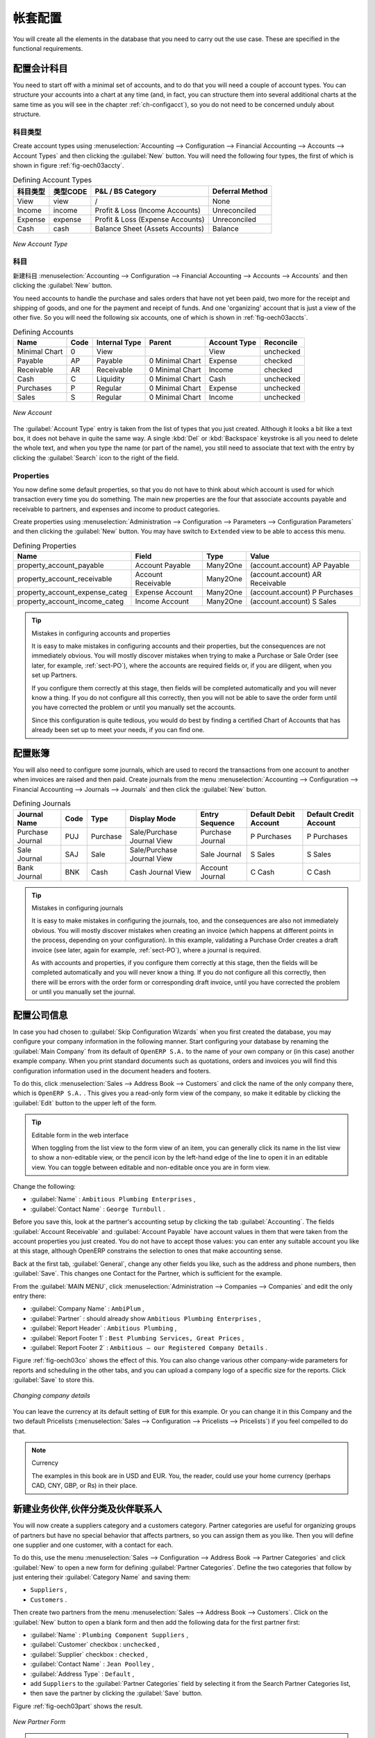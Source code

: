 .. i18n: Database Setup
.. i18n: ==============
..

帐套配置
==============

.. i18n: You will create all the elements in the database that you need to carry out the use case. These are
.. i18n: specified in the functional requirements.
..

You will create all the elements in the database that you need to carry out the use case. These are
specified in the functional requirements.

.. i18n: .. index::
.. i18n:    single: accounts; configuring
.. i18n:    
.. i18n: Configuring Accounts
.. i18n: --------------------
..

.. index::
   single: accounts; configuring
   
配置会计科目
--------------------

.. i18n: You need to start off with a minimal set of accounts, and to do that you will need a couple of
.. i18n: account types. You can structure your accounts into a chart at any time (and, in fact, you can
.. i18n: structure them into several additional charts at the same time as you will see in the chapter
.. i18n: :ref:`ch-configacct`), so you do not need to be concerned unduly about structure.
..

You need to start off with a minimal set of accounts, and to do that you will need a couple of
account types. You can structure your accounts into a chart at any time (and, in fact, you can
structure them into several additional charts at the same time as you will see in the chapter
:ref:`ch-configacct`), so you do not need to be concerned unduly about structure.

.. i18n: .. index::
.. i18n:    single: account types
..

.. index::
   single: account types

.. i18n: Account Types
.. i18n: ^^^^^^^^^^^^^
..

科目类型
^^^^^^^^^^^^^

.. i18n: Create account types using :menuselection:`Accounting --> Configuration --> 
.. i18n: Financial Accounting --> Accounts --> Account Types` and then clicking the
.. i18n: :guilabel:`New` button. You will need the following four types, the first of which is shown
.. i18n: in figure :ref:`fig-oech03accty`.
..

Create account types using :menuselection:`Accounting --> Configuration --> 
Financial Accounting --> Accounts --> Account Types` and then clicking the
:guilabel:`New` button. You will need the following four types, the first of which is shown
in figure :ref:`fig-oech03accty`.

.. i18n: .. table:: Defining Account Types
.. i18n: 
.. i18n:    ============== ======== ================================= ===============
.. i18n:    Acc. Type Name Code     P&L / BS Category                 Deferral Method
.. i18n:    ============== ======== ================================= ===============
.. i18n:    View           view     /                                 None           
.. i18n:    Income         income   Profit & Loss (Income Accounts)   Unreconciled   
.. i18n:    Expense        expense  Profit & Loss (Expense Accounts)  Unreconciled   
.. i18n:    Cash           cash     Balance Sheet (Assets Accounts)   Balance        
.. i18n:    ============== ======== ================================= ===============
..

.. table:: Defining Account Types

   ============== ======== ================================= ===============
   科目类型       类型CODE     P&L / BS Category                 Deferral Method
   ============== ======== ================================= ===============
   View           view     /                                 None           
   Income         income   Profit & Loss (Income Accounts)   Unreconciled   
   Expense        expense  Profit & Loss (Expense Accounts)  Unreconciled   
   Cash           cash     Balance Sheet (Assets Accounts)   Balance        
   ============== ======== ================================= ===============

.. i18n: .. _fig-oech03accty:
.. i18n: 
.. i18n: .. figure::  images/openerp_ch03_acctype.png
.. i18n:    :align: center
.. i18n:    :scale: 80
.. i18n: 
.. i18n:    *New Account Type*
.. i18n:    
.. i18n: Accounts
.. i18n: ^^^^^^^^
..

.. _fig-oech03accty:

.. figure::  images/openerp_ch03_acctype.png
   :align: center
   :scale: 80

   *New Account Type*
   
科目
^^^^^^^^

.. i18n: Create accounts using :menuselection:`Accounting --> Configuration --> 
.. i18n: Financial Accounting --> Accounts --> Accounts` and then clicking the
.. i18n: :guilabel:`New` button. 
..

新建科目 :menuselection:`Accounting --> Configuration --> 
Financial Accounting --> Accounts --> Accounts` and then clicking the
:guilabel:`New` button. 

.. i18n: You need accounts to handle the purchase and sales orders that have not yet been paid,
.. i18n: two more for the receipt and shipping of goods, and one for the payment and receipt of funds. 
.. i18n: And one 'organizing' account that is just a view of the other five. So
.. i18n: you will need the following six accounts, one of which is shown
.. i18n: in :ref:`fig-oech03accts`.
..

You need accounts to handle the purchase and sales orders that have not yet been paid,
two more for the receipt and shipping of goods, and one for the payment and receipt of funds. 
And one 'organizing' account that is just a view of the other five. So
you will need the following six accounts, one of which is shown
in :ref:`fig-oech03accts`.

.. i18n: .. table:: Defining Accounts
.. i18n: 
.. i18n:    ============= ==== ============= =============== ============ =========
.. i18n:    Name          Code Internal Type Parent          Account Type Reconcile
.. i18n:    ============= ==== ============= =============== ============ =========
.. i18n:    Minimal Chart 0    View                          View         unchecked
.. i18n:    Payable       AP   Payable       0 Minimal Chart Expense      checked
.. i18n:    Receivable    AR   Receivable    0 Minimal Chart Income       checked
.. i18n:    Cash          C    Liquidity     0 Minimal Chart Cash         unchecked
.. i18n:    Purchases     P    Regular       0 Minimal Chart Expense      unchecked
.. i18n:    Sales         S    Regular       0 Minimal Chart Income       unchecked
.. i18n:    ============= ==== ============= =============== ============ =========
..

.. table:: Defining Accounts

   ============= ==== ============= =============== ============ =========
   Name          Code Internal Type Parent          Account Type Reconcile
   ============= ==== ============= =============== ============ =========
   Minimal Chart 0    View                          View         unchecked
   Payable       AP   Payable       0 Minimal Chart Expense      checked
   Receivable    AR   Receivable    0 Minimal Chart Income       checked
   Cash          C    Liquidity     0 Minimal Chart Cash         unchecked
   Purchases     P    Regular       0 Minimal Chart Expense      unchecked
   Sales         S    Regular       0 Minimal Chart Income       unchecked
   ============= ==== ============= =============== ============ =========

.. i18n: .. _fig-oech03accts:
.. i18n: 
.. i18n: .. figure::  images/openerp_ch03_accts.png
.. i18n:    :align: center
.. i18n:    :scale: 80
.. i18n: 
.. i18n:    *New Account*
..

.. _fig-oech03accts:

.. figure::  images/openerp_ch03_accts.png
   :align: center
   :scale: 80

   *New Account*

.. i18n: The :guilabel:`Account Type` entry is taken from the list of types that you just created.
.. i18n: Although it looks a bit like a text box, it does not behave in quite the same way.
.. i18n: A single :kbd:`Del` or :kbd:`Backspace` keystroke is all you need to delete the whole text,
.. i18n: and when you type the name (or part of the name), you still need to associate that text
.. i18n: with the entry by clicking the :guilabel:`Search` icon to the right of the field.
..

The :guilabel:`Account Type` entry is taken from the list of types that you just created.
Although it looks a bit like a text box, it does not behave in quite the same way.
A single :kbd:`Del` or :kbd:`Backspace` keystroke is all you need to delete the whole text,
and when you type the name (or part of the name), you still need to associate that text
with the entry by clicking the :guilabel:`Search` icon to the right of the field.

.. i18n: .. index::
.. i18n:    single: properties; defining
..

.. index::
   single: properties; defining

.. i18n: Properties
.. i18n: ^^^^^^^^^^
..

Properties
^^^^^^^^^^

.. i18n: You now define some default properties, so that you do not have to think about
.. i18n: which account is used for which transaction every time you do something.
.. i18n: The main new properties are the four that associate accounts payable and receivable
.. i18n: to partners, and expenses and income to product categories.
..

You now define some default properties, so that you do not have to think about
which account is used for which transaction every time you do something.
The main new properties are the four that associate accounts payable and receivable
to partners, and expenses and income to product categories.

.. i18n: Create properties using :menuselection:`Administration --> Configuration --> 
.. i18n: Parameters --> Configuration Parameters` and then clicking the :guilabel:`New` button.
.. i18n: You may have switch to ``Extended`` view to be able to access this menu.
..

Create properties using :menuselection:`Administration --> Configuration --> 
Parameters --> Configuration Parameters` and then clicking the :guilabel:`New` button.
You may have switch to ``Extended`` view to be able to access this menu.

.. i18n: .. table:: Defining Properties
.. i18n: 
.. i18n:    ============================== ================== ======== ===============================
.. i18n:    Name                           Field              Type     Value                          
.. i18n:    ============================== ================== ======== ===============================
.. i18n:    property_account_payable       Account Payable    Many2One (account.account) AP Payable   
.. i18n:    property_account_receivable    Account Receivable Many2One (account.account) AR Receivable
.. i18n:    property_account_expense_categ Expense Account    Many2One (account.account) P Purchases  
.. i18n:    property_account_income_categ  Income Account     Many2One (account.account) S Sales      
.. i18n:    ============================== ================== ======== ===============================
..

.. table:: Defining Properties

   ============================== ================== ======== ===============================
   Name                           Field              Type     Value                          
   ============================== ================== ======== ===============================
   property_account_payable       Account Payable    Many2One (account.account) AP Payable   
   property_account_receivable    Account Receivable Many2One (account.account) AR Receivable
   property_account_expense_categ Expense Account    Many2One (account.account) P Purchases  
   property_account_income_categ  Income Account     Many2One (account.account) S Sales      
   ============================== ================== ======== ===============================

.. i18n: .. tip:: Mistakes in configuring accounts and properties
.. i18n: 
.. i18n:    It is easy to make mistakes in configuring accounts and their properties, but the consequences
.. i18n:    are not immediately obvious. You will mostly discover mistakes when trying to make a Purchase or
.. i18n:    Sale Order (see later, for example, :ref:`sect-PO`), where the accounts are required fields or,
.. i18n:    if you are diligent, when you set up Partners. 
.. i18n:    
.. i18n:    If you configure them correctly at this stage, then fields will be completed automatically and you will
.. i18n:    never know a thing. If you do not configure all this correctly, then you will not be able to save the
.. i18n:    order form until you have corrected the problem or until you manually set the accounts. 
.. i18n:    
.. i18n:    Since this configuration is quite tedious, you would do best by finding a certified Chart of Accounts
.. i18n:    that has already been set up to meet your needs, if you can find one.
..

.. tip:: Mistakes in configuring accounts and properties

   It is easy to make mistakes in configuring accounts and their properties, but the consequences
   are not immediately obvious. You will mostly discover mistakes when trying to make a Purchase or
   Sale Order (see later, for example, :ref:`sect-PO`), where the accounts are required fields or,
   if you are diligent, when you set up Partners. 
   
   If you configure them correctly at this stage, then fields will be completed automatically and you will
   never know a thing. If you do not configure all this correctly, then you will not be able to save the
   order form until you have corrected the problem or until you manually set the accounts. 
   
   Since this configuration is quite tedious, you would do best by finding a certified Chart of Accounts
   that has already been set up to meet your needs, if you can find one.

.. i18n: .. index::
.. i18n:    single: journals; configuring
..

.. index::
   single: journals; configuring

.. i18n: Configuring Journals
.. i18n: --------------------
..

配置账簿
--------------------

.. i18n: You will also need to configure some journals, which are used to record the transactions from one account
.. i18n: to another when invoices are raised and then paid. Create journals from the menu
.. i18n: :menuselection:`Accounting --> Configuration --> 
.. i18n: Financial Accounting --> Journals --> Journals` and then click the :guilabel:`New` button. 
..

You will also need to configure some journals, which are used to record the transactions from one account
to another when invoices are raised and then paid. Create journals from the menu
:menuselection:`Accounting --> Configuration --> 
Financial Accounting --> Journals --> Journals` and then click the :guilabel:`New` button. 

.. i18n: .. table:: Defining Journals
.. i18n: 
.. i18n:    ================ ==== ======== ========================== ================ ===================== ======================
.. i18n:    Journal Name     Code Type     Display Mode               Entry Sequence   Default Debit Account Default Credit Account
.. i18n:    ================ ==== ======== ========================== ================ ===================== ======================
.. i18n:    Purchase Journal PUJ  Purchase Sale/Purchase Journal View Purchase Journal P Purchases           P Purchases
.. i18n:    Sale Journal     SAJ  Sale     Sale/Purchase Journal View Sale Journal     S Sales               S Sales
.. i18n:    Bank Journal     BNK  Cash     Cash Journal View          Account Journal  C Cash                C Cash
.. i18n:    ================ ==== ======== ========================== ================ ===================== ======================
..

.. table:: Defining Journals

   ================ ==== ======== ========================== ================ ===================== ======================
   Journal Name     Code Type     Display Mode               Entry Sequence   Default Debit Account Default Credit Account
   ================ ==== ======== ========================== ================ ===================== ======================
   Purchase Journal PUJ  Purchase Sale/Purchase Journal View Purchase Journal P Purchases           P Purchases
   Sale Journal     SAJ  Sale     Sale/Purchase Journal View Sale Journal     S Sales               S Sales
   Bank Journal     BNK  Cash     Cash Journal View          Account Journal  C Cash                C Cash
   ================ ==== ======== ========================== ================ ===================== ======================

.. i18n: .. tip:: Mistakes in configuring journals
.. i18n: 
.. i18n:    It is easy to make mistakes in configuring the journals, too, and the consequences
.. i18n:    are also not immediately obvious. You will mostly discover mistakes when creating an invoice
.. i18n:    (which happens at different points in the process, depending on your configuration).
.. i18n:    In this example, validating a Purchase Order creates a draft invoice 
.. i18n:    (see later, again for example, :ref:`sect-PO`), where a journal is required. 
.. i18n:    
.. i18n:    As with accounts and properties, if you configure them correctly at this stage, then 
.. i18n:    the fields will be completed automatically and you will never know a thing. 
.. i18n:    If you do not configure all this correctly, then there will be errors with the
.. i18n:    order form or corresponding draft invoice,
.. i18n:    until you have corrected the problem or until you manually set the journal. 
..

.. tip:: Mistakes in configuring journals

   It is easy to make mistakes in configuring the journals, too, and the consequences
   are also not immediately obvious. You will mostly discover mistakes when creating an invoice
   (which happens at different points in the process, depending on your configuration).
   In this example, validating a Purchase Order creates a draft invoice 
   (see later, again for example, :ref:`sect-PO`), where a journal is required. 
   
   As with accounts and properties, if you configure them correctly at this stage, then 
   the fields will be completed automatically and you will never know a thing. 
   If you do not configure all this correctly, then there will be errors with the
   order form or corresponding draft invoice,
   until you have corrected the problem or until you manually set the journal. 

.. i18n: .. _sect-ConfiCo:
.. i18n: 
.. i18n: .. index::
.. i18n:    single: Main Company; configuring
..

.. _sect-ConfiCo:

.. index::
   single: Main Company; configuring

.. i18n: Configuring the Main Company
.. i18n: ----------------------------
..

配置公司信息
----------------------------

.. i18n: In case you had chosen to :guilabel:`Skip Configuration Wizards` when you first created the database, you may configure your company information in the following manner.
.. i18n: Start configuring your database by renaming the :guilabel:`Main Company` from its default of \
.. i18n: ``OpenERP S.A.``\   to the name of your own company or (in this case) another example company. When you
.. i18n: print standard documents such as quotations, orders and invoices you will find this configuration
.. i18n: information used in the document headers and footers.
..

In case you had chosen to :guilabel:`Skip Configuration Wizards` when you first created the database, you may configure your company information in the following manner.
Start configuring your database by renaming the :guilabel:`Main Company` from its default of \
``OpenERP S.A.``\   to the name of your own company or (in this case) another example company. When you
print standard documents such as quotations, orders and invoices you will find this configuration
information used in the document headers and footers.

.. i18n: To do this, click :menuselection:`Sales --> Address Book --> Customers` and click the name of the only company
.. i18n: there, which is \ ``OpenERP S.A.`` \. This gives you a read-only form view of the company, so
.. i18n: make it editable by clicking the :guilabel:`Edit` button to the upper left of the form.
..

To do this, click :menuselection:`Sales --> Address Book --> Customers` and click the name of the only company
there, which is \ ``OpenERP S.A.`` \. This gives you a read-only form view of the company, so
make it editable by clicking the :guilabel:`Edit` button to the upper left of the form.

.. i18n: .. tip:: Editable form in the web interface
.. i18n: 
.. i18n: 	When toggling from the list view to the form view of an item, you can generally click its name in
.. i18n: 	the list view to show a non-editable view, or the pencil icon by the left-hand edge of the line to
.. i18n: 	open it in an editable view. You can toggle between editable and non-editable once you are in form
.. i18n: 	view.
..

.. tip:: Editable form in the web interface

	When toggling from the list view to the form view of an item, you can generally click its name in
	the list view to show a non-editable view, or the pencil icon by the left-hand edge of the line to
	open it in an editable view. You can toggle between editable and non-editable once you are in form
	view.

.. i18n: Change the following:
..

Change the following:

.. i18n: *  :guilabel:`Name` : \ ``Ambitious Plumbing Enterprises``\  ,
.. i18n: 
.. i18n: *  :guilabel:`Contact Name` : \ ``George Turnbull``\  .
..

*  :guilabel:`Name` : \ ``Ambitious Plumbing Enterprises``\  ,

*  :guilabel:`Contact Name` : \ ``George Turnbull``\  .

.. i18n: Before you save this, look at the partner's accounting setup by clicking the tab
.. i18n: :guilabel:`Accounting`. The fields :guilabel:`Account Receivable` and :guilabel:`Account Payable`
.. i18n: have account values in them that were taken from the account properties you just created.
.. i18n: You do not have to accept those values: you can enter any suitable account you like at this stage, 
.. i18n: although OpenERP constrains the selection to ones that make accounting sense.
..

Before you save this, look at the partner's accounting setup by clicking the tab
:guilabel:`Accounting`. The fields :guilabel:`Account Receivable` and :guilabel:`Account Payable`
have account values in them that were taken from the account properties you just created.
You do not have to accept those values: you can enter any suitable account you like at this stage, 
although OpenERP constrains the selection to ones that make accounting sense.

.. i18n: Back at the first tab, :guilabel:`General`, change any other fields you like, 
.. i18n: such as the address and phone numbers, then :guilabel:`Save`. This
.. i18n: changes one Contact for the Partner, which is sufficient for the example.
..

Back at the first tab, :guilabel:`General`, change any other fields you like, 
such as the address and phone numbers, then :guilabel:`Save`. This
changes one Contact for the Partner, which is sufficient for the example.

.. i18n: From the :guilabel:`MAIN MENU`, click :menuselection:`Administration --> Companies --> Companies`
.. i18n: and edit the only entry there:
..

From the :guilabel:`MAIN MENU`, click :menuselection:`Administration --> Companies --> Companies`
and edit the only entry there:

.. i18n: *  :guilabel:`Company Name` : \ ``AmbiPlum``\  ,
.. i18n: 
.. i18n: *  :guilabel:`Partner` : should already show \ ``Ambitious Plumbing Enterprises``\  ,
.. i18n: 
.. i18n: *  :guilabel:`Report Header` : \ ``Ambitious Plumbing``\  ,
.. i18n: 
.. i18n: *  :guilabel:`Report Footer 1` : \ ``Best Plumbing Services, Great Prices``\  ,
.. i18n: 
.. i18n: *  :guilabel:`Report Footer 2` : \ ``Ambitious – our Registered Company Details``\  .
..

*  :guilabel:`Company Name` : \ ``AmbiPlum``\  ,

*  :guilabel:`Partner` : should already show \ ``Ambitious Plumbing Enterprises``\  ,

*  :guilabel:`Report Header` : \ ``Ambitious Plumbing``\  ,

*  :guilabel:`Report Footer 1` : \ ``Best Plumbing Services, Great Prices``\  ,

*  :guilabel:`Report Footer 2` : \ ``Ambitious – our Registered Company Details``\  .

.. i18n: Figure :ref:`fig-oech03co` shows the effect of this.
.. i18n: You can also change various other company-wide parameters for reports and scheduling in the other tabs,
.. i18n: and you can upload a company logo of a specific size for the reports. Click :guilabel:`Save` to store this.
..

Figure :ref:`fig-oech03co` shows the effect of this.
You can also change various other company-wide parameters for reports and scheduling in the other tabs,
and you can upload a company logo of a specific size for the reports. Click :guilabel:`Save` to store this.

.. i18n: .. _fig-oech03co:
.. i18n: 
.. i18n: .. figure::  images/openerp_ch03_co.png
.. i18n:    :align: center
.. i18n:    :scale: 75
.. i18n: 
.. i18n:    *Changing company details*
..

.. _fig-oech03co:

.. figure::  images/openerp_ch03_co.png
   :align: center
   :scale: 75

   *Changing company details*

.. i18n: You can leave the currency at its default setting of \ ``EUR`` \ for this example. Or you can
.. i18n: change it in this Company and the two default Pricelists (:menuselection:`Sales --> Configuration --> Pricelists --> Pricelists`) if you feel compelled to do that.
..

You can leave the currency at its default setting of \ ``EUR`` \ for this example. Or you can
change it in this Company and the two default Pricelists (:menuselection:`Sales --> Configuration --> Pricelists --> Pricelists`) if you feel compelled to do that.

.. i18n: .. note::  Currency
.. i18n: 
.. i18n: 	The examples in this book are in USD and EUR. You, the reader, could use your home currency
.. i18n: 	(perhaps CAD, CNY, GBP, or Rs) in their place.
..

.. note::  Currency

	The examples in this book are in USD and EUR. You, the reader, could use your home currency
	(perhaps CAD, CNY, GBP, or Rs) in their place.

.. i18n: .. index::
.. i18n:    single: partner
.. i18n:    pair: partner; category
.. i18n:    pair: partner; contact
..

.. index::
   single: partner
   pair: partner; category
   pair: partner; contact

.. i18n: Creating Partner Categories, Partners and their Contacts
.. i18n: --------------------------------------------------------
..

新建业务伙伴,伙伴分类及伙伴联系人
--------------------------------------------------------

.. i18n: You will now create a suppliers category and a customers category. Partner categories are useful for
.. i18n: organizing groups of partners but have no special behavior that affects partners, so you can assign
.. i18n: them as you like. Then you will define one supplier and one customer, with a contact for each.
..

You will now create a suppliers category and a customers category. Partner categories are useful for
organizing groups of partners but have no special behavior that affects partners, so you can assign
them as you like. Then you will define one supplier and one customer, with a contact for each.

.. i18n: To do this, use the menu :menuselection:`Sales --> Configuration --> Address Book --> Partner Categories` and
.. i18n: click :guilabel:`New` to open a new form for defining :guilabel:`Partner Categories`.
.. i18n: Define the two categories that follow by just entering their :guilabel:`Category Name` and saving
.. i18n: them:
..

To do this, use the menu :menuselection:`Sales --> Configuration --> Address Book --> Partner Categories` and
click :guilabel:`New` to open a new form for defining :guilabel:`Partner Categories`.
Define the two categories that follow by just entering their :guilabel:`Category Name` and saving
them:

.. i18n: * \ ``Suppliers``\  ,
.. i18n: 
.. i18n: * \ ``Customers``\  .
..

* \ ``Suppliers``\  ,

* \ ``Customers``\  .

.. i18n: Then create two partners from the menu :menuselection:`Sales --> Address Book --> Customers`. Click on the
.. i18n: :guilabel:`New` button to open a blank form and then add the following data for the first partner
.. i18n: first:
..

Then create two partners from the menu :menuselection:`Sales --> Address Book --> Customers`. Click on the
:guilabel:`New` button to open a blank form and then add the following data for the first partner
first:

.. i18n: * :guilabel:`Name` : \ ``Plumbing Component Suppliers``\  ,
.. i18n: 
.. i18n: * :guilabel:`Customer` checkbox : \ ``unchecked``\  ,
.. i18n: 
.. i18n: * :guilabel:`Supplier` checkbox : \ ``checked``\  ,
.. i18n: 
.. i18n: * :guilabel:`Contact Name` : \ ``Jean Poolley``\  ,
.. i18n: 
.. i18n: * :guilabel:`Address Type` : \ ``Default``\  ,
.. i18n: 
.. i18n: * add \ ``Suppliers``\   to the :guilabel:`Partner Categories` field by selecting it from the Search Partner Categories list,
.. i18n: 
.. i18n: * then save the partner by clicking the :guilabel:`Save` button. 
..

* :guilabel:`Name` : \ ``Plumbing Component Suppliers``\  ,

* :guilabel:`Customer` checkbox : \ ``unchecked``\  ,

* :guilabel:`Supplier` checkbox : \ ``checked``\  ,

* :guilabel:`Contact Name` : \ ``Jean Poolley``\  ,

* :guilabel:`Address Type` : \ ``Default``\  ,

* add \ ``Suppliers``\   to the :guilabel:`Partner Categories` field by selecting it from the Search Partner Categories list,

* then save the partner by clicking the :guilabel:`Save` button. 

.. i18n: Figure :ref:`fig-oech03part` shows the result. 
..

Figure :ref:`fig-oech03part` shows the result. 

.. i18n: .. _fig-oech03part:
.. i18n: 
.. i18n: .. figure::  images/openerp_03_part.png
.. i18n:    :align: center
.. i18n:    :scale: 80
.. i18n: 
.. i18n:    *New Partner Form*
..

.. _fig-oech03part:

.. figure::  images/openerp_03_part.png
   :align: center
   :scale: 80

   *New Partner Form*

.. i18n: .. note:: Contact Types
.. i18n: 
.. i18n: 	If you have recorded several contacts for the same partner you can specify which contact is used for
.. i18n: 	various documents by specifying the Address Type.
.. i18n: 
.. i18n: 	For example the delivery address can differ from the invoice address for a partner. If the Address
.. i18n: 	Types are correctly assigned, then OpenERP can automatically select the appropriate address
.. i18n: 	during the creation of the document – an invoice is addressed to the contact that has been assigned
.. i18n: 	the Address Type of Invoice, otherwise to the Default address.
..

.. note:: Contact Types

	If you have recorded several contacts for the same partner you can specify which contact is used for
	various documents by specifying the Address Type.

	For example the delivery address can differ from the invoice address for a partner. If the Address
	Types are correctly assigned, then OpenERP can automatically select the appropriate address
	during the creation of the document – an invoice is addressed to the contact that has been assigned
	the Address Type of Invoice, otherwise to the Default address.

.. i18n: For the second partner, proceed just as you did for the first, with the following data:
..

For the second partner, proceed just as you did for the first, with the following data:

.. i18n: * :guilabel:`Name` : \ ``Smith and Offspring``\ ,
.. i18n: 
.. i18n: * :guilabel:`Customer` checkbox : \ ``checked``\ ,
.. i18n: 
.. i18n: * :guilabel:`Supplier` checkbox : \ ``unchecked``\ ,
.. i18n: 
.. i18n: * :guilabel:`Contact Name` : \ ``Stephen Smith``\ ,
.. i18n: 
.. i18n: * :guilabel:`Address Type` : \ ``Default``\ ,
.. i18n: 
.. i18n: * add \ ``Customers``\   in the :guilabel:`Categories` field,
.. i18n: 
.. i18n: * :guilabel:`Save` the form.
..

* :guilabel:`Name` : \ ``Smith and Offspring``\ ,

* :guilabel:`Customer` checkbox : \ ``checked``\ ,

* :guilabel:`Supplier` checkbox : \ ``unchecked``\ ,

* :guilabel:`Contact Name` : \ ``Stephen Smith``\ ,

* :guilabel:`Address Type` : \ ``Default``\ ,

* add \ ``Customers``\   in the :guilabel:`Categories` field,

* :guilabel:`Save` the form.

.. i18n: To check
.. i18n: your work, you can go to the menu :menuselection:`Sales --> Configuration --> Address Book --> Partner Categories`
.. i18n: and click on each category in turn to see the companies in the category.
..

To check
your work, you can go to the menu :menuselection:`Sales --> Configuration --> Address Book --> Partner Categories`
and click on each category in turn to see the companies in the category.

.. i18n: .. note:: Multiple Partner Categories
.. i18n: 
.. i18n: 	If this partner was also a supplier, then you would add ``Suppliers`` to the categories as well, but there is
.. i18n: 	no need to do so in this example. You can assign a partner to multiple categories at all levels of
.. i18n: 	the hierarchy.
..

.. note:: Multiple Partner Categories

	If this partner was also a supplier, then you would add ``Suppliers`` to the categories as well, but there is
	no need to do so in this example. You can assign a partner to multiple categories at all levels of
	the hierarchy.

.. i18n: .. index::
.. i18n:    single: product
.. i18n:    pair: product; category
..

.. index::
   single: product
   pair: product; category

.. i18n: .. _log-product:
.. i18n: 
.. i18n: Creating Products and their Categories
.. i18n: --------------------------------------
..

.. _log-product:

新建商品信息及其分类
--------------------------------------

.. i18n: Unlike partner categories and their assigned partners, product categories do have an effect on the
.. i18n: products assigned to them – and a product may belong to only one category. Under the main menu link
.. i18n: :menuselection:`Warehouse` or :menuselection:`Sale`, select the menu
.. i18n: :menuselection:`Configuration --> Products --> Products Categories` and click :guilabel:`New` to get
.. i18n: an empty form for defining a product category.
..

Unlike partner categories and their assigned partners, product categories do have an effect on the
products assigned to them – and a product may belong to only one category. Under the main menu link
:menuselection:`Warehouse` or :menuselection:`Sale`, select the menu
:menuselection:`Configuration --> Products --> Products Categories` and click :guilabel:`New` to get
an empty form for defining a product category.

.. i18n: Enter \ ``Radiators``\   in the :guilabel:`Name` field. You will see that other fields, specifically those
.. i18n: in the :guilabel:`Accounting Properties` section, have been automatically filled in with values of
.. i18n: accounts and journals. These are the values that will affect products – equivalent fields in a
.. i18n: product will take on these values if they, too, are blank when their form is saved.
.. i18n: Click :guilabel:`Save`.
..

Enter \ ``Radiators``\   in the :guilabel:`Name` field. You will see that other fields, specifically those
in the :guilabel:`Accounting Properties` section, have been automatically filled in with values of
accounts and journals. These are the values that will affect products – equivalent fields in a
product will take on these values if they, too, are blank when their form is saved.
Click :guilabel:`Save`.

.. i18n: .. note:: Property Fields
.. i18n: 
.. i18n: 	Properties have a rather unusual behavior. They are defined by parameters in the menus in 
.. i18n: 	:menuselection:`Administration --> Configuration --> Parameters --> Configuration Parameters`,
.. i18n: 	and they update fields only when a form
.. i18n: 	is saved, and only when the fields are empty at the time the form is saved. You can manually
.. i18n: 	override any of these properties as you need.
.. i18n: 
.. i18n: 	Property fields are used all over the OpenERP system and particularly extensively in a multi-
.. i18n: 	company environment. There, property fields in a partner form can be populated with different
.. i18n: 	values depending on the user's company.
.. i18n: 
.. i18n: 	For example, the payment conditions for a partner could differ depending on the company from which
.. i18n: 	it is addressed.
..

.. note:: Property Fields

	Properties have a rather unusual behavior. They are defined by parameters in the menus in 
	:menuselection:`Administration --> Configuration --> Parameters --> Configuration Parameters`,
	and they update fields only when a form
	is saved, and only when the fields are empty at the time the form is saved. You can manually
	override any of these properties as you need.

	Property fields are used all over the OpenERP system and particularly extensively in a multi-
	company environment. There, property fields in a partner form can be populated with different
	values depending on the user's company.

	For example, the payment conditions for a partner could differ depending on the company from which
	it is addressed.

.. i18n: .. note:: UOM
.. i18n: 
.. i18n: 	UOM is an abbreviation for Unit of Measure. OpenERP manages multiple units of measure for each
.. i18n: 	product: you can buy in tons and sell in kgs, for example. The conversion between each category is
.. i18n: 	made automatically (so long as you have set up the conversion rate in the product form first).
..

.. note:: UOM

	UOM is an abbreviation for Unit of Measure. OpenERP manages multiple units of measure for each
	product: you can buy in tons and sell in kgs, for example. The conversion between each category is
	made automatically (so long as you have set up the conversion rate in the product form first).

.. i18n: .. tip::  Managing Double Units of Measure
.. i18n: 
.. i18n: 	The whole management of stock can be carried out with double units of measure (UOM and UOS – for
.. i18n: 	Unit of Sale). For example, an agro-food company can stock and sell ham by piece, but buy and value
.. i18n: 	it by weight. There is no direct relationship between these two units, so a weighing operation has to
.. i18n: 	be done.
.. i18n: 
.. i18n: 	This functionality is crucial in the agro-food industry, and can be equally important in
.. i18n: 	fabrication, chemicals and many other industries.
..

.. tip::  Managing Double Units of Measure

	The whole management of stock can be carried out with double units of measure (UOM and UOS – for
	Unit of Sale). For example, an agro-food company can stock and sell ham by piece, but buy and value
	it by weight. There is no direct relationship between these two units, so a weighing operation has to
	be done.

	This functionality is crucial in the agro-food industry, and can be equally important in
	fabrication, chemicals and many other industries.

.. i18n: Now create a new product through the :menuselection:`Warehouse` or :menuselection:`Sale` menu:
..

Now create a new product through the :menuselection:`Warehouse` or :menuselection:`Sale` menu:

.. i18n: #.	Go to :menuselection:`Product --> Products` and click :guilabel:`New`.
.. i18n: 
.. i18n: #.	Create a product – type \ ``Titanium Alloy Radiator``\  in the :guilabel:`Name` field.
.. i18n: 
.. i18n: #.	Click the :guilabel:`Search` icon to the right of the :guilabel:`Category` field to select the
.. i18n: 	:guilabel:`Radiators` category.
.. i18n: 
.. i18n: #.	The :guilabel:`Product Type` field should be assigned as \ ``Stockable Product``\.
.. i18n: 	The fields :guilabel:`Procurement Method`, :guilabel:`Supply method`, :guilabel:`Default Unit Of Measure`, 
.. i18n: 	and :guilabel:`Purchase Unit Of Measure` should
.. i18n: 	also stay at their default values.
.. i18n: 
.. i18n: #.	Enter \ ``57.50``\  into the :guilabel:`Cost Price`
.. i18n: 	field and \ ``132.50``\  into the :guilabel:`Sale Price` field.
..

#.	Go to :menuselection:`Product --> Products` and click :guilabel:`New`.

#.	Create a product – type \ ``Titanium Alloy Radiator``\  in the :guilabel:`Name` field.

#.	Click the :guilabel:`Search` icon to the right of the :guilabel:`Category` field to select the
	:guilabel:`Radiators` category.

#.	The :guilabel:`Product Type` field should be assigned as \ ``Stockable Product``\.
	The fields :guilabel:`Procurement Method`, :guilabel:`Supply method`, :guilabel:`Default Unit Of Measure`, 
	and :guilabel:`Purchase Unit Of Measure` should
	also stay at their default values.

#.	Enter \ ``57.50``\  into the :guilabel:`Cost Price`
	field and \ ``132.50``\  into the :guilabel:`Sale Price` field.

.. i18n: 	.. figure:: images/product.png
.. i18n: 	   :align: center
.. i18n: 	   :scale: 75
.. i18n:            
.. i18n: 	   *Product Form*
..

	.. figure:: images/product.png
	   :align: center
	   :scale: 75
           
	   *Product Form*

.. i18n: #.	Click the :guilabel:`Accounting` tab, then click :guilabel:`Save` and observe that
.. i18n: 	:guilabel:`Accounting Properties` here remain empty. When product
.. i18n: 	transactions occur, the Income and Expense accounts that you have just defined in the Product
.. i18n: 	Category are used by the Product unless an account is specified here, directly in the product, to
.. i18n: 	override that.
.. i18n: 
.. i18n: #.	Once the product is saved, it changes to a non-editable state. If you had entered data
.. i18n: 	incorrectly or left a required field blank, an error message would pop-up, the form would have
.. i18n: 	stayed editable and you would need to
.. i18n: 	click from tab to tab to find a field colored red that would have
.. i18n: 	to be correctly filled in.
..

#.	Click the :guilabel:`Accounting` tab, then click :guilabel:`Save` and observe that
	:guilabel:`Accounting Properties` here remain empty. When product
	transactions occur, the Income and Expense accounts that you have just defined in the Product
	Category are used by the Product unless an account is specified here, directly in the product, to
	override that.

#.	Once the product is saved, it changes to a non-editable state. If you had entered data
	incorrectly or left a required field blank, an error message would pop-up, the form would have
	stayed editable and you would need to
	click from tab to tab to find a field colored red that would have
	to be correctly filled in.

.. i18n: .. index::
.. i18n:    single: stock; location
..

.. index::
   single: stock; location

.. i18n: .. _log-loc:
.. i18n: 
.. i18n: Stock Locations
.. i18n: ---------------
..

.. _log-loc:

配置库位信息
---------------

.. i18n: Click :menuselection:`Warehouse --> Inventory Control --> Location Structure` to see the hierarchy of stock
.. i18n: locations. These locations have been defined by the minimal default data loaded when the database
.. i18n: was created. You will use this default structure in this example.
..

Click :menuselection:`Warehouse --> Inventory Control --> Location Structure` to see the hierarchy of stock
locations. These locations have been defined by the minimal default data loaded when the database
was created. You will use this default structure in this example.

.. i18n: OpenERP has three predefined top-level location types , ``Physical Locations`` and ``Partner Locations``
.. i18n: that act as their names suggest, and ``Virtual Locations`` that are used by OpenERP for its own purposes.
..

OpenERP has three predefined top-level location types , ``Physical Locations`` and ``Partner Locations``
that act as their names suggest, and ``Virtual Locations`` that are used by OpenERP for its own purposes.

.. i18n: #.	From the :guilabel:`Main Menu` click on :menuselection:`Warehouse --> Configuration -->
.. i18n: 	Warehouse Management --> Locations` to reach a list view of the locations (not the tree view).
.. i18n: 
.. i18n: #.	Click on the name of a location, such as \ ``Physical Locations/OpenERP S.A.`` \ to open a
.. i18n: 	descriptive form view. Each
.. i18n: 	location has a :guilabel:`Location Type` and a :guilabel:`Parent Location` that defines the hierarchical structure.
.. i18n: 	While you are here you should change 
.. i18n: 	the location's name to ``Ambitious Plumbing Enterprises`` , since it was named before you changed the
.. i18n: 	company name.
.. i18n: 
.. i18n: #.	From the :menuselection:`Main Menu` click :menuselection:`Warehouse --> Configuration
.. i18n: 	Warehouse Management --> Warehouses` to view a list of warehouses. There is only the one at the moment, which
.. i18n: 	should also be renamed from ``OpenERP S.A.`` to ``Ambitious Plumbing Enterprises`` .
..

#.	From the :guilabel:`Main Menu` click on :menuselection:`Warehouse --> Configuration -->
	Warehouse Management --> Locations` to reach a list view of the locations (not the tree view).

#.	Click on the name of a location, such as \ ``Physical Locations/OpenERP S.A.`` \ to open a
	descriptive form view. Each
	location has a :guilabel:`Location Type` and a :guilabel:`Parent Location` that defines the hierarchical structure.
	While you are here you should change 
	the location's name to ``Ambitious Plumbing Enterprises`` , since it was named before you changed the
	company name.

#.	From the :menuselection:`Main Menu` click :menuselection:`Warehouse --> Configuration
	Warehouse Management --> Warehouses` to view a list of warehouses. There is only the one at the moment, which
	should also be renamed from ``OpenERP S.A.`` to ``Ambitious Plumbing Enterprises`` .

.. i18n: A Warehouse contains an input location, a stock location and an output location for sold products.
.. i18n: You can associate a warehouse with a partner to give the warehouse an address. That does not have to
.. i18n: be your own company (although it can be); you can easily specify another partner who may be holding
.. i18n: stock on your behalf.
..

A Warehouse contains an input location, a stock location and an output location for sold products.
You can associate a warehouse with a partner to give the warehouse an address. That does not have to
be your own company (although it can be); you can easily specify another partner who may be holding
stock on your behalf.

.. i18n: .. index::
.. i18n:    single: location structure
..

.. index::
   single: location structure

.. i18n: .. note:: Location Structure
.. i18n: 
.. i18n: 	Each warehouse is composed of three locations :guilabel:`Location Input`, :guilabel:`Location Output`, and 
.. i18n: 	:guilabel:`Location Stock`. Your available stock is given by the contents of the :guilabel:`Location Stock` 
.. i18n: 	and its child locations.
.. i18n: 
.. i18n: 	So the :guilabel:`Location Input` can be placed as a child of the :guilabel:`Location Stock`, which means 
.. i18n: 	that when :guilabel:`Location Stock` is interrogated for product quantities, it also takes account of the 
.. i18n: 	contents of the :guilabel:`Location Input`. :guilabel:`Location Input` could be used as a goods-in QC location.
.. i18n: 	The :guilabel:`Location Output` must never be placed as a child of :guilabel:`Location Stock`, 
.. i18n: 	since items in :guilabel:`Location Output`, which can be considered to be
.. i18n: 	packed ready for customer shipment, should not be thought of as available for sale elsewhere.
..

.. note:: Location Structure

	Each warehouse is composed of three locations :guilabel:`Location Input`, :guilabel:`Location Output`, and 
	:guilabel:`Location Stock`. Your available stock is given by the contents of the :guilabel:`Location Stock` 
	and its child locations.

	So the :guilabel:`Location Input` can be placed as a child of the :guilabel:`Location Stock`, which means 
	that when :guilabel:`Location Stock` is interrogated for product quantities, it also takes account of the 
	contents of the :guilabel:`Location Input`. :guilabel:`Location Input` could be used as a goods-in QC location.
	The :guilabel:`Location Output` must never be placed as a child of :guilabel:`Location Stock`, 
	since items in :guilabel:`Location Output`, which can be considered to be
	packed ready for customer shipment, should not be thought of as available for sale elsewhere.

.. i18n: .. index::
.. i18n:    single: account; chart
.. i18n:    single: chart of accounts
..

.. index::
   single: account; chart
   single: chart of accounts

.. i18n: Setting up a Chart of Accounts
.. i18n: ------------------------------
..

Setting up a Chart of Accounts
------------------------------

.. i18n: You can set up a chart of accounts during the creation of a database, but for this exercise you will
.. i18n: start with the minimal chart that you created (just a handful of required
.. i18n: accounts without hierarchy, tax or subtotals).
..

You can set up a chart of accounts during the creation of a database, but for this exercise you will
start with the minimal chart that you created (just a handful of required
accounts without hierarchy, tax or subtotals).

.. i18n: A number of account charts have been predefined for OpenERP, some of which meet the needs of
.. i18n: national authorities (the number of those created for OpenERP is growing as various contributors
.. i18n: create and freely publish them). You can take one of those without changing it if it is suitable, or
.. i18n: you can take anything as your starting point and design a complete chart of accounts to meet your
.. i18n: exact needs, including accounts for inventory, asset depreciation, equity and taxation.
..

A number of account charts have been predefined for OpenERP, some of which meet the needs of
national authorities (the number of those created for OpenERP is growing as various contributors
create and freely publish them). You can take one of those without changing it if it is suitable, or
you can take anything as your starting point and design a complete chart of accounts to meet your
exact needs, including accounts for inventory, asset depreciation, equity and taxation.

.. i18n: You can also run multiple charts of accounts in parallel – so you can put all of your transaction
.. i18n: accounts into several charts, with different arrangements for taxation and depreciation, aggregated
.. i18n: differently for various needs.
..

You can also run multiple charts of accounts in parallel – so you can put all of your transaction
accounts into several charts, with different arrangements for taxation and depreciation, aggregated
differently for various needs.

.. i18n: Before you can use any chart of accounts for anything, you need to specify a Fiscal Year. This
.. i18n: defines the different time periods available for accounting transactions. An initial Fiscal Year
.. i18n: was created during the database setup, so you do not need to do any more on this.
.. i18n: You can also create a Fiscal Year manually from :menuselection:`Accounting --> Configuration --> Financial Accounting --> Periods --> Fiscal Years`.
..

Before you can use any chart of accounts for anything, you need to specify a Fiscal Year. This
defines the different time periods available for accounting transactions. An initial Fiscal Year
was created during the database setup, so you do not need to do any more on this.
You can also create a Fiscal Year manually from :menuselection:`Accounting --> Configuration --> Financial Accounting --> Periods --> Fiscal Years`.

.. i18n: Click :menuselection:`Accounting --> Charts --> Charts of Accounts` to open a :guilabel:`Chart of Accounts`
.. i18n: form where you define exactly what you want to see.
.. i18n: Click :guilabel:`Open Charts` to accept the defaults and see a
.. i18n: hierarchical structure of the accounts.
..

Click :menuselection:`Accounting --> Charts --> Charts of Accounts` to open a :guilabel:`Chart of Accounts`
form where you define exactly what you want to see.
Click :guilabel:`Open Charts` to accept the defaults and see a
hierarchical structure of the accounts.

.. i18n: .. index::
.. i18n:    pair: database; backup
..

.. index::
   pair: database; backup

.. i18n: Make a Backup of the Database
.. i18n: -----------------------------
..

备份数据库帐套
-----------------------------

.. i18n: If you know the super-administrator password, make a backup of your database using the procedure
.. i18n: described in :ref:`sect-dbmanage`. Then restore it to a new database: \ ``testing``\  .
..

If you know the super-administrator password, make a backup of your database using the procedure
described in :ref:`sect-dbmanage`. Then restore it to a new database: \ ``testing``\  .

.. i18n: This operation enables you to test the new configuration on \ ``testing``\   so that you can be sure
.. i18n: everything works as designed. Then if the tests are successful, you can make a new database from \
.. i18n: ``openerp_ch03``\  , perhaps called \ ``live``\ or  \ ``production``\ , for your real work.
..

This operation enables you to test the new configuration on \ ``testing``\   so that you can be sure
everything works as designed. Then if the tests are successful, you can make a new database from \
``openerp_ch03``\  , perhaps called \ ``live``\ or  \ ``production``\ , for your real work.

.. i18n: From here on, connect to this new \ ``testing``\   database logged in as \ ``admin``\   if you can.
.. i18n: If you have to make corrections, do that on \ ``openerp_ch03``\   and copy it to a new \
.. i18n: ``testing``\   database to continue checking it.
..

From here on, connect to this new \ ``testing``\   database logged in as \ ``admin``\   if you can.
If you have to make corrections, do that on \ ``openerp_ch03``\   and copy it to a new \
``testing``\   database to continue checking it.

.. i18n: Or you can just continue working with the \ ``openerp_ch03``\   database to get through this
.. i18n: chapter. You can recreate \ ``openerp_ch03``\   quite quickly if something goes wrong and you cannot
.. i18n: recover from it but, again, you would need to know your super-administrator password for that.
..

Or you can just continue working with the \ ``openerp_ch03``\   database to get through this
chapter. You can recreate \ ``openerp_ch03``\   quite quickly if something goes wrong and you cannot
recover from it but, again, you would need to know your super-administrator password for that.

.. i18n: .. Copyright © Open Object Press. All rights reserved.
..

.. Copyright © Open Object Press. All rights reserved.

.. i18n: .. You may take electronic copy of this publication and distribute it if you don't
.. i18n: .. change the content. You can also print a copy to be read by yourself only.
..

.. You may take electronic copy of this publication and distribute it if you don't
.. change the content. You can also print a copy to be read by yourself only.

.. i18n: .. We have contracts with different publishers in different countries to sell and
.. i18n: .. distribute paper or electronic based versions of this book (translated or not)
.. i18n: .. in bookstores. This helps to distribute and promote the OpenERP product. It
.. i18n: .. also helps us to create incentives to pay contributors and authors using author
.. i18n: .. rights of these sales.
..

.. We have contracts with different publishers in different countries to sell and
.. distribute paper or electronic based versions of this book (translated or not)
.. in bookstores. This helps to distribute and promote the OpenERP product. It
.. also helps us to create incentives to pay contributors and authors using author
.. rights of these sales.

.. i18n: .. Due to this, grants to translate, modify or sell this book are strictly
.. i18n: .. forbidden, unless Tiny SPRL (representing Open Object Press) gives you a
.. i18n: .. written authorisation for this.
..

.. Due to this, grants to translate, modify or sell this book are strictly
.. forbidden, unless Tiny SPRL (representing Open Object Press) gives you a
.. written authorisation for this.

.. i18n: .. Many of the designations used by manufacturers and suppliers to distinguish their
.. i18n: .. products are claimed as trademarks. Where those designations appear in this book,
.. i18n: .. and Open Object Press was aware of a trademark claim, the designations have been
.. i18n: .. printed in initial capitals.
..

.. Many of the designations used by manufacturers and suppliers to distinguish their
.. products are claimed as trademarks. Where those designations appear in this book,
.. and Open Object Press was aware of a trademark claim, the designations have been
.. printed in initial capitals.

.. i18n: .. While every precaution has been taken in the preparation of this book, the publisher
.. i18n: .. and the authors assume no responsibility for errors or omissions, or for damages
.. i18n: .. resulting from the use of the information contained herein.
..

.. While every precaution has been taken in the preparation of this book, the publisher
.. and the authors assume no responsibility for errors or omissions, or for damages
.. resulting from the use of the information contained herein.

.. i18n: .. Published by Open Object Press, Grand Rosière, Belgium
..

.. Published by Open Object Press, Grand Rosière, Belgium
